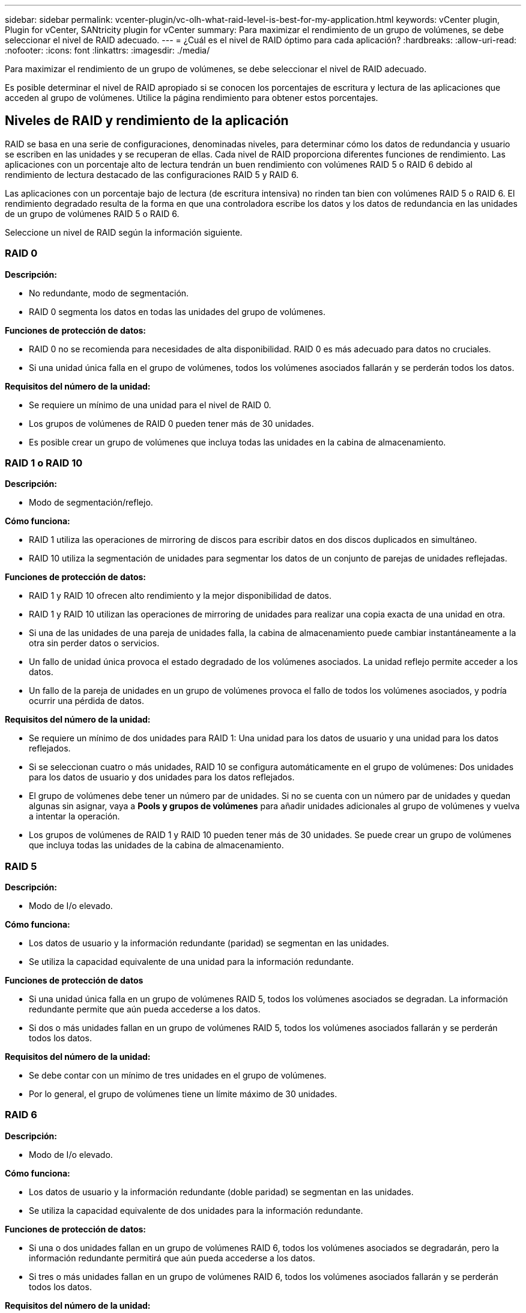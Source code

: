 ---
sidebar: sidebar 
permalink: vcenter-plugin/vc-olh-what-raid-level-is-best-for-my-application.html 
keywords: vCenter plugin, Plugin for vCenter, SANtricity plugin for vCenter 
summary: Para maximizar el rendimiento de un grupo de volúmenes, se debe seleccionar el nivel de RAID adecuado. 
---
= ¿Cuál es el nivel de RAID óptimo para cada aplicación?
:hardbreaks:
:allow-uri-read: 
:nofooter: 
:icons: font
:linkattrs: 
:imagesdir: ./media/


[role="lead"]
Para maximizar el rendimiento de un grupo de volúmenes, se debe seleccionar el nivel de RAID adecuado.

Es posible determinar el nivel de RAID apropiado si se conocen los porcentajes de escritura y lectura de las aplicaciones que acceden al grupo de volúmenes. Utilice la página rendimiento para obtener estos porcentajes.



== Niveles de RAID y rendimiento de la aplicación

RAID se basa en una serie de configuraciones, denominadas niveles, para determinar cómo los datos de redundancia y usuario se escriben en las unidades y se recuperan de ellas. Cada nivel de RAID proporciona diferentes funciones de rendimiento. Las aplicaciones con un porcentaje alto de lectura tendrán un buen rendimiento con volúmenes RAID 5 o RAID 6 debido al rendimiento de lectura destacado de las configuraciones RAID 5 y RAID 6.

Las aplicaciones con un porcentaje bajo de lectura (de escritura intensiva) no rinden tan bien con volúmenes RAID 5 o RAID 6. El rendimiento degradado resulta de la forma en que una controladora escribe los datos y los datos de redundancia en las unidades de un grupo de volúmenes RAID 5 o RAID 6.

Seleccione un nivel de RAID según la información siguiente.



=== RAID 0

*Descripción:*

* No redundante, modo de segmentación.
* RAID 0 segmenta los datos en todas las unidades del grupo de volúmenes.


*Funciones de protección de datos:*

* RAID 0 no se recomienda para necesidades de alta disponibilidad. RAID 0 es más adecuado para datos no cruciales.
* Si una unidad única falla en el grupo de volúmenes, todos los volúmenes asociados fallarán y se perderán todos los datos.


*Requisitos del número de la unidad:*

* Se requiere un mínimo de una unidad para el nivel de RAID 0.
* Los grupos de volúmenes de RAID 0 pueden tener más de 30 unidades.
* Es posible crear un grupo de volúmenes que incluya todas las unidades en la cabina de almacenamiento.




=== RAID 1 o RAID 10

*Descripción:*

* Modo de segmentación/reflejo.


*Cómo funciona:*

* RAID 1 utiliza las operaciones de mirroring de discos para escribir datos en dos discos duplicados en simultáneo.
* RAID 10 utiliza la segmentación de unidades para segmentar los datos de un conjunto de parejas de unidades reflejadas.


*Funciones de protección de datos:*

* RAID 1 y RAID 10 ofrecen alto rendimiento y la mejor disponibilidad de datos.
* RAID 1 y RAID 10 utilizan las operaciones de mirroring de unidades para realizar una copia exacta de una unidad en otra.
* Si una de las unidades de una pareja de unidades falla, la cabina de almacenamiento puede cambiar instantáneamente a la otra sin perder datos o servicios.
* Un fallo de unidad única provoca el estado degradado de los volúmenes asociados. La unidad reflejo permite acceder a los datos.
* Un fallo de la pareja de unidades en un grupo de volúmenes provoca el fallo de todos los volúmenes asociados, y podría ocurrir una pérdida de datos.


*Requisitos del número de la unidad:*

* Se requiere un mínimo de dos unidades para RAID 1: Una unidad para los datos de usuario y una unidad para los datos reflejados.
* Si se seleccionan cuatro o más unidades, RAID 10 se configura automáticamente en el grupo de volúmenes: Dos unidades para los datos de usuario y dos unidades para los datos reflejados.
* El grupo de volúmenes debe tener un número par de unidades. Si no se cuenta con un número par de unidades y quedan algunas sin asignar, vaya a *Pools y grupos de volúmenes* para añadir unidades adicionales al grupo de volúmenes y vuelva a intentar la operación.
* Los grupos de volúmenes de RAID 1 y RAID 10 pueden tener más de 30 unidades. Se puede crear un grupo de volúmenes que incluya todas las unidades de la cabina de almacenamiento.




=== RAID 5

*Descripción:*

* Modo de I/o elevado.


*Cómo funciona:*

* Los datos de usuario y la información redundante (paridad) se segmentan en las unidades.
* Se utiliza la capacidad equivalente de una unidad para la información redundante.


*Funciones de protección de datos*

* Si una unidad única falla en un grupo de volúmenes RAID 5, todos los volúmenes asociados se degradan. La información redundante permite que aún pueda accederse a los datos.
* Si dos o más unidades fallan en un grupo de volúmenes RAID 5, todos los volúmenes asociados fallarán y se perderán todos los datos.


*Requisitos del número de la unidad:*

* Se debe contar con un mínimo de tres unidades en el grupo de volúmenes.
* Por lo general, el grupo de volúmenes tiene un límite máximo de 30 unidades.




=== RAID 6

*Descripción:*

* Modo de I/o elevado.


*Cómo funciona:*

* Los datos de usuario y la información redundante (doble paridad) se segmentan en las unidades.
* Se utiliza la capacidad equivalente de dos unidades para la información redundante.


*Funciones de protección de datos:*

* Si una o dos unidades fallan en un grupo de volúmenes RAID 6, todos los volúmenes asociados se degradarán, pero la información redundante permitirá que aún pueda accederse a los datos.
* Si tres o más unidades fallan en un grupo de volúmenes RAID 6, todos los volúmenes asociados fallarán y se perderán todos los datos.


*Requisitos del número de la unidad:*

* Se debe contar con un mínimo de cinco unidades en el grupo de volúmenes.
* Por lo general, el grupo de volúmenes tiene un límite máximo de 30 unidades.



NOTE: No es posible cambiar el nivel de RAID de un pool. La interfaz de usuario configura automáticamente los pools como RAID 6.



== Niveles de RAID y protección de datos

RAID 1, RAID 5 y RAID 6 escriben los datos de redundancia en los medios de la unidad para la tolerancia a fallos. Los datos de redundancia pueden ser una copia de los datos (reflejados) o un código de corrección de error derivado de los datos. Es posible utilizar los datos de redundancia para reconstruir información rápidamente en una unidad de reemplazo si se produce un error en una unidad.

Se configura un nivel de RAID único en un grupo de volúmenes único. Todos los datos de redundancia de ese grupo de volúmenes se almacenan en el grupo de volúmenes. La capacidad del grupo de volúmenes es la capacidad agregada de las unidades miembro menos la capacidad reservada para los datos de redundancia. La cantidad de capacidad necesaria para la redundancia depende del nivel de RAID utilizado.
